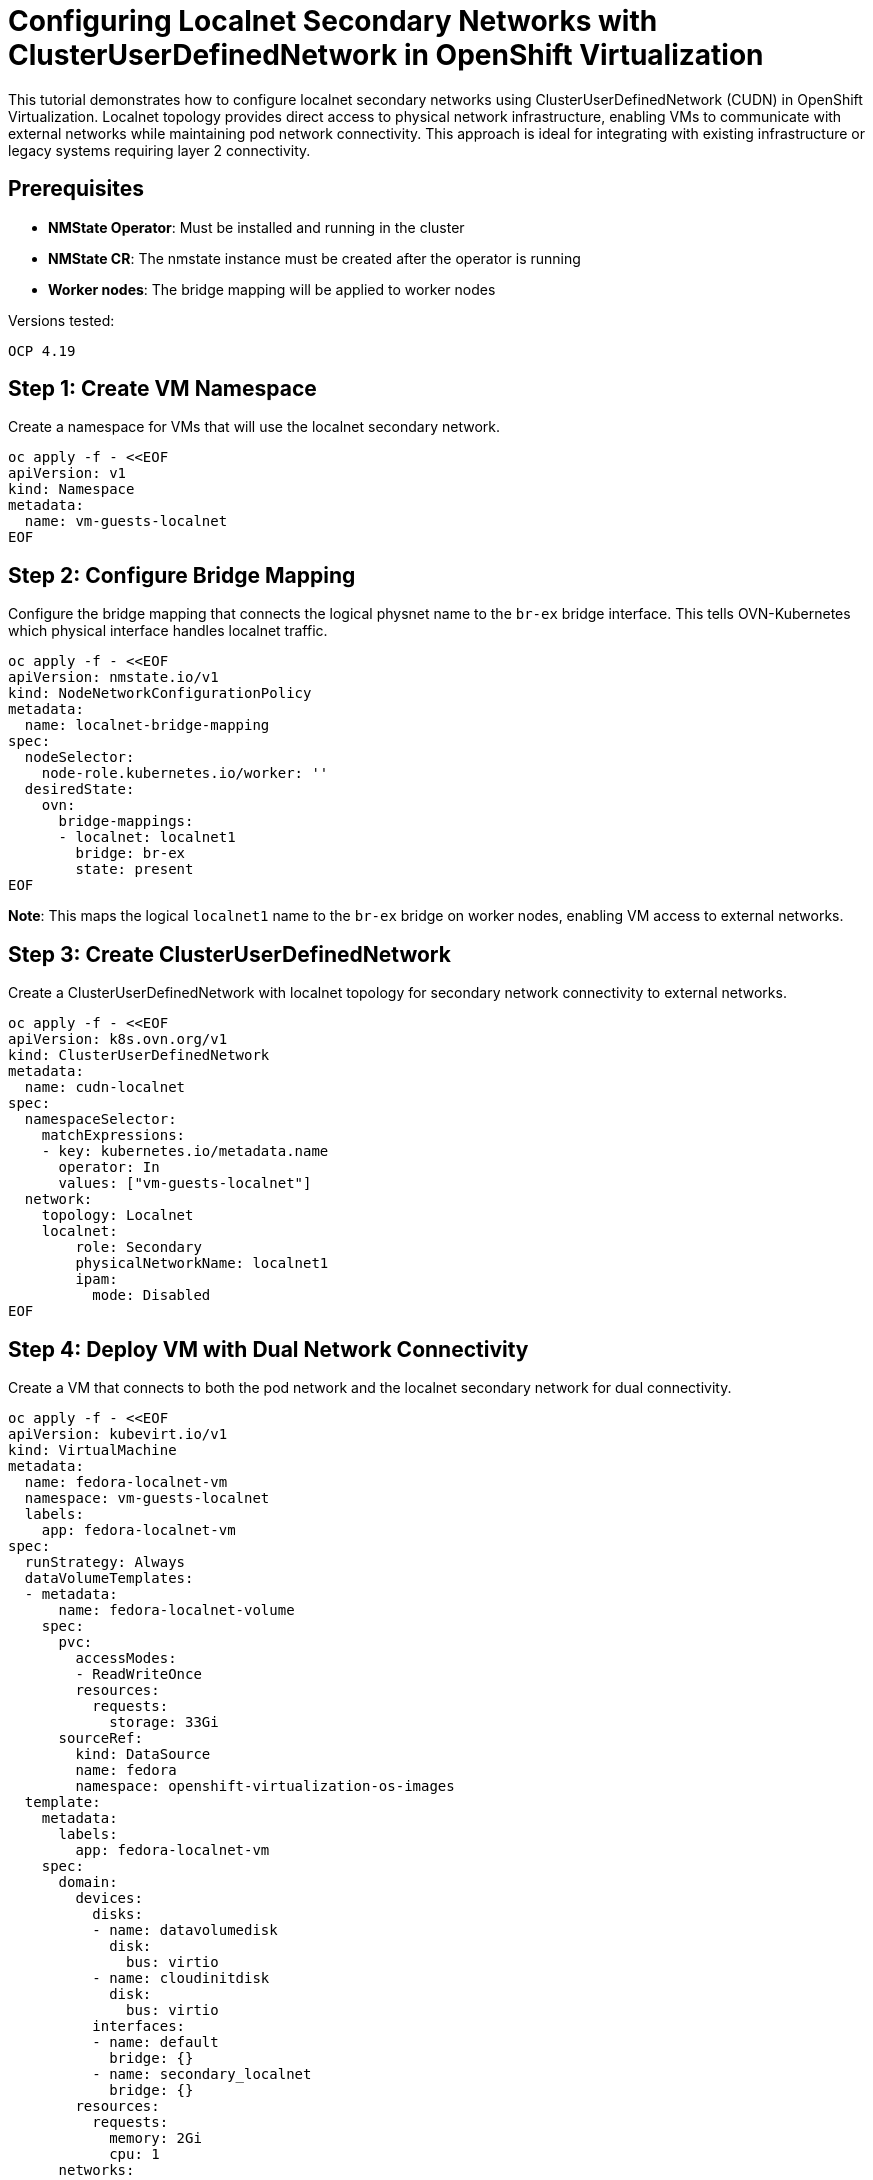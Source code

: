 = Configuring Localnet Secondary Networks with ClusterUserDefinedNetwork in OpenShift Virtualization
:navtitle: Localnet Secondary Networks with CUDN

This tutorial demonstrates how to configure localnet secondary networks using ClusterUserDefinedNetwork (CUDN) in OpenShift Virtualization. Localnet topology provides direct access to physical network infrastructure, enabling VMs to communicate with external networks while maintaining pod network connectivity. This approach is ideal for integrating with existing infrastructure or legacy systems requiring layer 2 connectivity.

== Prerequisites

* **NMState Operator**: Must be installed and running in the cluster
* **NMState CR**: The nmstate instance must be created after the operator is running
* **Worker nodes**: The bridge mapping will be applied to worker nodes

Versions tested:
----
OCP 4.19
----

== Step 1: Create VM Namespace

Create a namespace for VMs that will use the localnet secondary network.

[source,yaml]
----
oc apply -f - <<EOF
apiVersion: v1
kind: Namespace
metadata:
  name: vm-guests-localnet
EOF
----

== Step 2: Configure Bridge Mapping

Configure the bridge mapping that connects the logical physnet name to the `br-ex` bridge interface. This tells OVN-Kubernetes which physical interface handles localnet traffic.

[source,yaml]
----
oc apply -f - <<EOF
apiVersion: nmstate.io/v1
kind: NodeNetworkConfigurationPolicy
metadata:
  name: localnet-bridge-mapping
spec:
  nodeSelector:
    node-role.kubernetes.io/worker: ''  
  desiredState:
    ovn:
      bridge-mappings:
      - localnet: localnet1
        bridge: br-ex
        state: present
EOF
----

**Note**: This maps the logical `localnet1` name to the `br-ex` bridge on worker nodes, enabling VM access to external networks.

== Step 3: Create ClusterUserDefinedNetwork

Create a ClusterUserDefinedNetwork with localnet topology for secondary network connectivity to external networks.

[source,yaml]
----
oc apply -f - <<EOF
apiVersion: k8s.ovn.org/v1
kind: ClusterUserDefinedNetwork
metadata:
  name: cudn-localnet
spec:
  namespaceSelector: 
    matchExpressions: 
    - key: kubernetes.io/metadata.name
      operator: In 
      values: ["vm-guests-localnet"]
  network:
    topology: Localnet 
    localnet:
        role: Secondary 
        physicalNetworkName: localnet1 
        ipam:
          mode: Disabled
EOF
----

== Step 4: Deploy VM with Dual Network Connectivity

Create a VM that connects to both the pod network and the localnet secondary network for dual connectivity.

[source,yaml]
----
oc apply -f - <<EOF
apiVersion: kubevirt.io/v1
kind: VirtualMachine
metadata:
  name: fedora-localnet-vm
  namespace: vm-guests-localnet
  labels:
    app: fedora-localnet-vm
spec:
  runStrategy: Always
  dataVolumeTemplates:
  - metadata:
      name: fedora-localnet-volume
    spec:
      pvc:
        accessModes:
        - ReadWriteOnce
        resources:
          requests:
            storage: 33Gi
      sourceRef:
        kind: DataSource
        name: fedora
        namespace: openshift-virtualization-os-images
  template:
    metadata:
      labels:
        app: fedora-localnet-vm
    spec:
      domain:
        devices:
          disks:
          - name: datavolumedisk
            disk:
              bus: virtio
          - name: cloudinitdisk
            disk:
              bus: virtio
          interfaces:
          - name: default
            bridge: {}
          - name: secondary_localnet
            bridge: {}
        resources:
          requests:
            memory: 2Gi
            cpu: 1
      networks:
      - name: default
        pod: {}
      - name: secondary_localnet
        multus:
          networkName: cudn-localnet
      volumes:
      - name: datavolumedisk
        dataVolume:
          name: fedora-localnet-volume
      - name: cloudinitdisk
        cloudInitNoCloud:
          userData: |
            #cloud-config
            user: fedora
            password: fedora
            chpasswd: { expire: False }
            packages:
            - python3
            runcmd:
            - echo "<h1>Welcome to OpenShift Virtualization Localnet!</h1>" > /root/index.html
            - cd /root && nohup python3 -m http.server 8080 > /dev/null 2>&1 &
EOF
----

== Step 5: Verify Network Connectivity

Access the VM console to verify dual network connectivity.

[source,bash,role=execute]
----
# Check the VM status
oc get vm -n vm-guests-localnet

# Check the running VM instance
oc get vmi -n vm-guests-localnet

# Access the VM console (credentials: fedora/fedora via cloud-init)
virtctl console -n vm-guests-localnet fedora-localnet-vm
----

Inside the VM console, verify the network configuration:

[source,bash,role=execute]
----
# Check network interfaces - primary (pod network) and secondary (localnet)
ip addr show

# Check routes - two default gateways (lower metric prioritized)
# Primary network: metric 100, Secondary: metric 101
ip route show

# Expected output example:

default via 10.128.0.1 dev enp1s0 proto dhcp src 10.128.0.172 metric 100 
default via 192.168.2.1 dev enp2s0 proto dhcp src 192.168.2.128 metric 101 

# Test external connectivity
ping 8.8.8.8

# Verify the web service is running
curl localhost:8080

# Test localnet interface connectivity (replace <localnet-ip> with actual IP)
curl <localnet-ip>:8080
----

== References

=== OpenShift Documentation

* link:https://docs.redhat.com/en/documentation/openshift_container_platform/4.19/html/multiple_networks/understanding-multiple-networks[OpenShift - Understanding Multiple Networks,window=_blank]
* link:https://docs.redhat.com/en/documentation/openshift_container_platform/4.19/html/virtualization/networking#virt-creating-secondary-localnet-udn_virt-connecting-vm-to-secondary-udn[Localnet Topology Configuration for OCP Virtualization,window=_blank]

